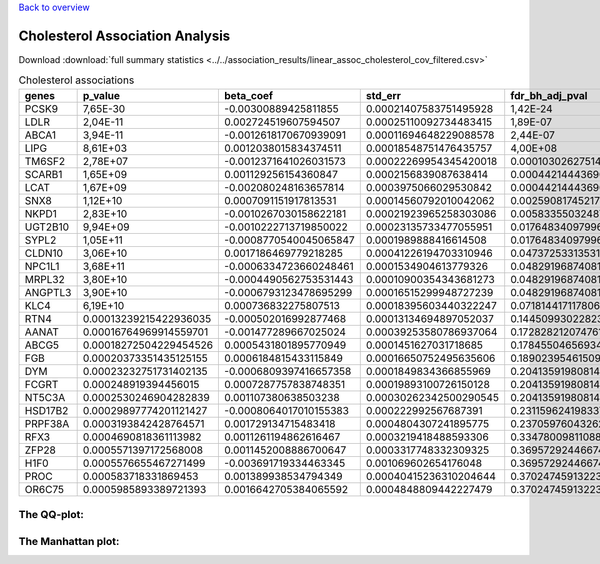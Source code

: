 .. _cholesterol:

`Back to overview <https://genrisk.readthedocs.io/en/latest/real_cases.html#other-phenotypes>`_

Cholesterol Association Analysis
==============================================
Download :download:`full summary statistics <../../association_results/linear_assoc_cholesterol_cov_filtered.csv>`

.. csv-table:: Cholesterol associations
   :delim: ;
   :header-rows: 1

    genes;p_value;beta_coef;std_err;fdr_bh_adj_pval
    PCSK9;7,65E-30;-0.00300889425811855;0.00021407583751495928;1,42E-24
    LDLR;2,04E-11;0.002724519607594507;0.00025110092734483415;1,89E-07
    ABCA1;3,94E-11;-0.0012618170670939091;0.00011694648229088578;2,44E-07
    LIPG;8,61E+03;0.0012038015834374511;0.00018548751476435757;4,00E+08
    TM6SF2;2,78E+07;-0.0012371641026031573;0.00022269954345420018;0.00010302627514318664
    SCARB1;1,65E+09;0.001129256154360847;0.0002156839087638414;0.00044214443690955487
    LCAT;1,67E+09;-0.002080248163657814;0.0003975066029530842;0.00044214443690955487
    SNX8;1,12E+10;0.0007091151917813531;0.00014560792010042062;0.002590817452176296
    NKPD1;2,83E+10;-0.0010267030158622181;0.00021923965258303086;0.005833550324879528
    UGT2B10;9,94E+09;-0.0010222713719850022;0.00023135733477055951;0.01764834097996257
    SYPL2;1,05E+11;-0.0008770540045065847;0.0001989888416614508;0.01764834097996257
    CLDN10;3,06E+10;0.0017186469779218285;0.00041226194703310946;0.0473725331353151
    NPC1L1;3,68E+11;-0.0006334723660248461;0.0001534904613779326;0.04829196874081976
    MRPL32;3,80E+10;-0.0004490562753531443;0.00010900354343681273;0.04829196874081976
    ANGPTL3;3,90E+10;-0.0006793123478695299;0.00016515299948727239;0.04829196874081976
    KLC4;6,19E+10;0.000736832275807513;0.00018395603440322247;0.07181441711780674
    RTN4;0.00013239215422936035;-0.000502016992877468;0.00013134694897052037;0.1445099302282359
    AANAT;0.00016764969914559701;-0.001477289667025024;0.00039253580786937064;0.172828212074761
    ABCG5;0.00018272504229454526;0.0005431801895770949;0.0001451627031718685;0.1784550465693464
    FGB;0.00020373351435125155;0.0006184815433115849;0.00016650752495635606;0.18902395461509117
    DYM;0.00023232751731402135;-0.0006809397416657358;0.0001849834366855969;0.2041359198081407
    FCGRT;0.000248919394456015;0.0007287757838748351;0.00019893100726150128;0.2041359198081407
    NT5C3A;0.0002530246904282839;0.001107380638503238;0.00030262342500290545;0.2041359198081407
    HSD17B2;0.00029897774201121427;-0.0008064017010155383;0.000222992567687391;0.2311596241983372
    PRPF38A;0.0003193842428764571;0.001729134715483418;0.0004804307241895775;0.2370597604326215
    RFX3;0.0004690818361113982;0.0011261194862616467;0.0003219418488593306;0.33478009811088866
    ZFP28;0.0005571397172568008;0.0011452008886700647;0.0003317748332309325;0.36957292446674983
    H1F0;0.0005576655467271499;-0.003691719334463345;0.001069602654176048;0.36957292446674983
    PROC;0.000583718331869453;0.001389938534794349;0.00040415236310204644;0.3702474591322339
    OR6C75;0.0005985893389721393;0.0016642705384065592;0.0004848809442227479;0.3702474591322339

The QQ-plot:
------------
.. image:: ../../association_results/linear_assoc_cholesterol_cov_filtered_qqplot.png
    :width: 400
    :align: center

The Manhattan plot:
--------------------
.. image:: ../../association_results/linear_assoc_cholesterol_cov_filtered_manhattan.png
    :width: 400
    :align: center
